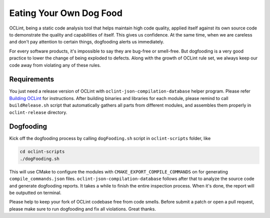 Eating Your Own Dog Food
========================

OCLint, being a static code analysis tool that helps maintain high code quality, applied itself against its own source code to demonstrate the quality and capabilities of itself. This gives us confidence. At the same time, when we are careless and don't pay attention to certain things, dogfooding alerts us immediately.

For every software products, it's impossible to say they are bug-free or smell-free. But dogfooding is a very good practice to lower the change of being exploded to defects. Along with the growth of OCLint rule set, we always keep our code away from violating any of these rules.

Requirements
------------

You just need a release version of OCLint with ``oclint-json-compilation-database`` helper program. Please refer `Building OCLint <../intro/build.html>`_ for instructions. After building binaries and libraries for each module, please remind to call ``buildRelease.sh`` script that automatically gathers all parts from different modules, and assembles them properly in ``oclint-release`` directory.

Dogfooding
----------

Kick off the dogfooding process by calling ``dogFooding.sh`` script in ``oclint-scripts`` folder, like

.. code-block:: bash

    cd oclint-scripts
    ./dogFooding.sh

This will use CMake to configure the modules with ``CMAKE_EXPORT_COMPILE_COMMANDS`` on for generating ``compile_commands.json`` files. ``oclint-json-compilation-database`` follows after that to analyze the source code and generate dogfooding reports. It takes a while to finish the entire inspection process. When it's done, the report will be outputted on terminal.

Please help to keep your fork of OCLint codebase free from code smells. Before submit a patch or open a pull request, please make sure to run dogfooding and fix all violations. Great thanks.
